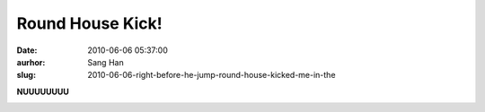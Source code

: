 Round House Kick!
#################
:date: 2010-06-06 05:37:00
:aurhor: Sang Han
:slug: 2010-06-06-right-before-he-jump-round-house-kicked-me-in-the

**NUUUUUUUU**

|image0|

.. |image0| image:: {filename}/img/tumblr/tumblr_l3lf2iGiWG1qbyrnao1_1280.jpg

